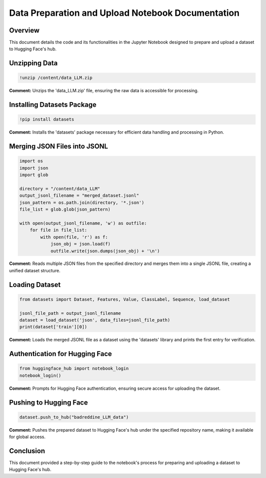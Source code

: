 
Data Preparation and Upload Notebook Documentation
==================================================

Overview
--------
This document details the code and its functionalities in the Jupyter Notebook designed to prepare and upload a dataset to Hugging Face's hub.

.. contents::
   :local:

Unzipping Data
--------------

.. code-block:: python

    !unzip /content/data_LLM.zip

**Comment:**
Unzips the 'data_LLM.zip' file, ensuring the raw data is accessible for processing.

Installing Datasets Package
---------------------------

.. code-block:: python

    !pip install datasets

**Comment:**
Installs the 'datasets' package necessary for efficient data handling and processing in Python.

Merging JSON Files into JSONL
-----------------------------

.. code-block:: python

    import os
    import json
    import glob

    directory = "/content/data_LLM"
    output_jsonl_filename = "merged_dataset.jsonl"
    json_pattern = os.path.join(directory, '*.json')
    file_list = glob.glob(json_pattern)

    with open(output_jsonl_filename, 'w') as outfile:
        for file in file_list:
            with open(file, 'r') as f:
                json_obj = json.load(f)
                outfile.write(json.dumps(json_obj) + '\n')

**Comment:**
Reads multiple JSON files from the specified directory and merges them into a single JSONL file, creating a unified dataset structure.

Loading Dataset
---------------

.. code-block:: python

    from datasets import Dataset, Features, Value, ClassLabel, Sequence, load_dataset

    jsonl_file_path = output_jsonl_filename
    dataset = load_dataset('json', data_files=jsonl_file_path)
    print(dataset['train'][0])

**Comment:**
Loads the merged JSONL file as a dataset using the 'datasets' library and prints the first entry for verification.

Authentication for Hugging Face
-------------------------------

.. code-block:: python

    from huggingface_hub import notebook_login
    notebook_login()

**Comment:**
Prompts for Hugging Face authentication, ensuring secure access for uploading the dataset.

Pushing to Hugging Face
-----------------------

.. code-block:: python

    dataset.push_to_hub("badreddine_LLM_data")

**Comment:**
Pushes the prepared dataset to Hugging Face's hub under the specified repository name, making it available for global access.

Conclusion
----------
This document provided a step-by-step guide to the notebook's process for preparing and uploading a dataset to Hugging Face's hub.
